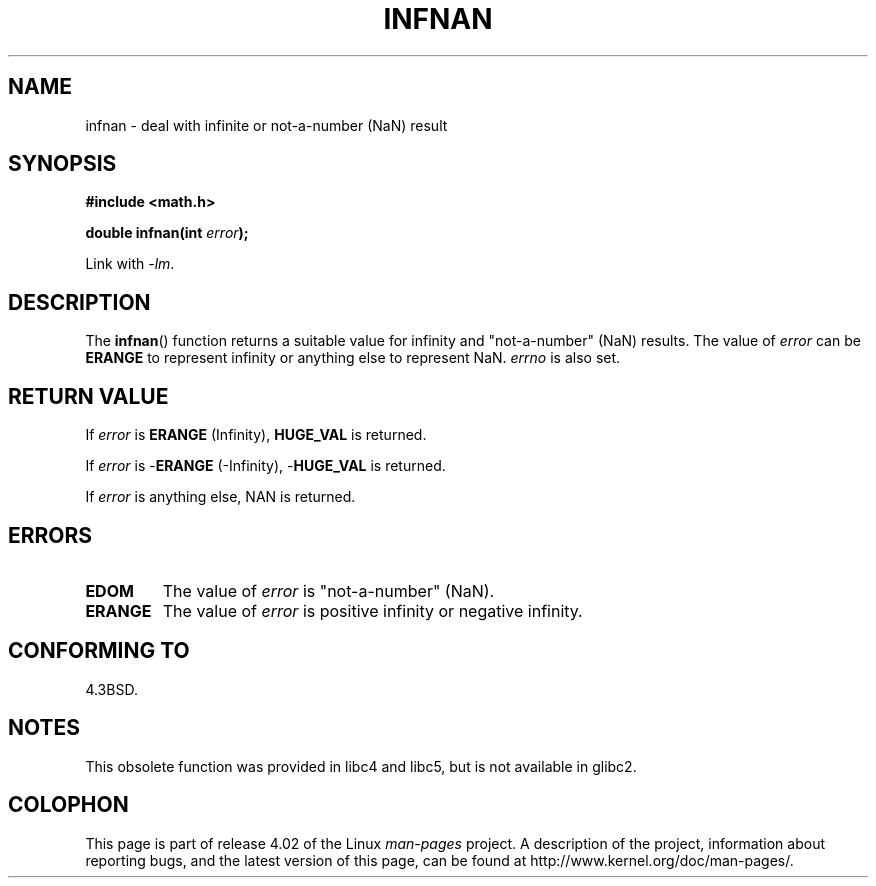.\" Copyright 1993 David Metcalfe (david@prism.demon.co.uk)
.\"
.\" %%%LICENSE_START(VERBATIM)
.\" Permission is granted to make and distribute verbatim copies of this
.\" manual provided the copyright notice and this permission notice are
.\" preserved on all copies.
.\"
.\" Permission is granted to copy and distribute modified versions of this
.\" manual under the conditions for verbatim copying, provided that the
.\" entire resulting derived work is distributed under the terms of a
.\" permission notice identical to this one.
.\"
.\" Since the Linux kernel and libraries are constantly changing, this
.\" manual page may be incorrect or out-of-date.  The author(s) assume no
.\" responsibility for errors or omissions, or for damages resulting from
.\" the use of the information contained herein.  The author(s) may not
.\" have taken the same level of care in the production of this manual,
.\" which is licensed free of charge, as they might when working
.\" professionally.
.\"
.\" Formatted or processed versions of this manual, if unaccompanied by
.\" the source, must acknowledge the copyright and authors of this work.
.\" %%%LICENSE_END
.\"
.\" References consulted:
.\"     Linux libc source code
.\"     Lewine's _POSIX Programmer's Guide_ (O'Reilly & Associates, 1991)
.\"     386BSD man pages
.\" Modified Sat Jul 24 19:11:11 1993 by Rik Faith (faith@cs.unc.edu)
.\" Modified 2004-11-12 as per suggestion by Fabian Kreutz/AEB
.\"	to note that this function is not available in glibc2.
.\"
.TH INFNAN 3  1993-06-02 "GNU" "Linux Programmer's Manual"
.SH NAME
infnan \- deal with infinite or not-a-number (NaN) result
.SH SYNOPSIS
.nf
.B #include <math.h>
.sp
.BI "double infnan(int " error );
.fi
.sp
Link with \fI\-lm\fP.
.SH DESCRIPTION
The
.BR infnan ()
function returns a suitable value for infinity and
"not-a-number" (NaN) results.
The value of
.I error
can be
.B ERANGE
to represent infinity or anything else to represent NaN.
.I errno
is also set.
.SH RETURN VALUE
If
.I error
is
.B ERANGE
(Infinity),
.B HUGE_VAL
is returned.
.PP
If
.I error
is
.RB \- ERANGE
(\-Infinity),
.RB \- HUGE_VAL
is returned.
.PP
If
.I error
is anything else, NAN is returned.
.SH ERRORS
.TP
.B EDOM
The value of
.I error
is "not-a-number" (NaN).
.TP
.B ERANGE
The value of
.I error
is positive infinity or negative infinity.
.SH CONFORMING TO
4.3BSD.
.SH NOTES
This obsolete function was provided in
libc4 and libc5, but is not available in glibc2.
.SH COLOPHON
This page is part of release 4.02 of the Linux
.I man-pages
project.
A description of the project,
information about reporting bugs,
and the latest version of this page,
can be found at
\%http://www.kernel.org/doc/man\-pages/.
